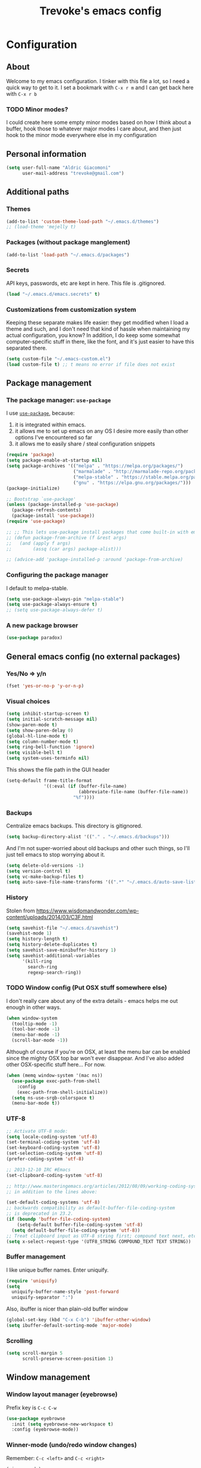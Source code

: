 #+TITLE: Trevoke's emacs config
#+OPTIONS: toc:4 h:4

* Configuration
** About
<<babel-init>>
Welcome to my emacs configuration.
I tinker with this file a lot, so I need a quick way to get to it.
I set a bookmark with =C-x r m= and I can get back here with =C-x r b=
*** TODO Minor modes?
I could create here some empty minor modes based on how I think about a buffer, hook those to whatever major modes I care about, and then just hook to the minor mode everywhere else in my configuration
** Personal information
#+BEGIN_SRC emacs-lisp
(setq user-full-name "Aldric Giacomoni"
      user-mail-address "trevoke@gmail.com")
#+END_SRC
** Additional paths
*** Themes
#+BEGIN_SRC emacs-lisp
(add-to-list 'custom-theme-load-path "~/.emacs.d/themes")
;; (load-theme 'mejelly t)
#+END_SRC
*** Packages (without package manglement)
#+BEGIN_SRC emacs-lisp
(add-to-list 'load-path "~/.emacs.d/packages")
#+END_SRC
*** Secrets
API keys, passwords, etc are kept in here. This file is .gitignored.
#+BEGIN_SRC emacs-lisp
(load "~/.emacs.d/emacs.secrets" t)
#+END_SRC
*** Customizations from customization system
Keeping these separate makes life easier: they get modified when I load a theme and such, and I don't need that kind of hassle when maintaining my actual configuration, you know?
In addition, I do keep some somewhat computer-specific stuff in there, like the font, and it's just easier to have this separated there.
#+BEGIN_SRC emacs-lisp
(setq custom-file "~/.emacs-custom.el")
(load custom-file t) ;; t means no error if file does not exist
#+END_SRC
** Package management
*** The package manager: =use-package=
I use [[https://github.com/jwiegley/use-package][=use-package=]], because:
1. it is integrated within emacs.
2. it allows me to set up emacs on any OS I desire more easily than other options I've encountered so far
3. it allows me to easily share / steal configuration snippets
#+BEGIN_SRC emacs-lisp
  (require 'package)
  (setq package-enable-at-startup nil)
  (setq package-archives '(("melpa" . "https://melpa.org/packages/")
                           ("marmalade" . "http://marmalade-repo.org/packages/")
                           ("melpa-stable" . "https://stable.melpa.org/packages/")
                           ("gnu" . "https://elpa.gnu.org/packages/")))
  (package-initialize)

  ;; Bootstrap `use-package'
  (unless (package-installed-p 'use-package)
    (package-refresh-contents)
    (package-install 'use-package))
  (require 'use-package)

  ;; ;; This lets use-package install packages that come built-in with emacs, like org-mode
  ;; (defun package-from-archive (f &rest args)
  ;;   (and (apply f args)
  ;;        (assq (car args) package-alist)))

  ;; (advice-add 'package-installed-p :around 'package-from-archive)
#+END_SRC

*** Configuring the package manager
I default to melpa-stable.
#+BEGIN_SRC emacs-lisp
(setq use-package-always-pin "melpa-stable")
(setq use-package-always-ensure t)
;; (setq use-package-always-defer t)
#+END_SRC

*** A new package browser
#+BEGIN_SRC emacs-lisp
(use-package paradox)
#+END_SRC
** General emacs config (no external packages)
*** Yes/No => y/n
#+BEGIN_SRC emacs-lisp
(fset 'yes-or-no-p 'y-or-n-p)
#+END_SRC
*** Visual choices
#+BEGIN_SRC emacs-lisp
(setq inhibit-startup-screen t)
(setq initial-scratch-message nil)
(show-paren-mode t)
(setq show-paren-delay 0)
(global-hl-line-mode t)
(setq column-number-mode t)
(setq ring-bell-function 'ignore)
(setq visible-bell t)
(setq system-uses-terminfo nil)
#+END_SRC

This shows the file path in the GUI header
#+BEGIN_SRC emacs-lisp
  (setq-default frame-title-format
                '((:eval (if (buffer-file-name)
                             (abbreviate-file-name (buffer-file-name))
                           "%f"))))
#+END_SRC
*** Backups
Centralize emacs backups. This directory is gitignored.
#+BEGIN_SRC emacs-lisp
(setq backup-directory-alist '(("." . "~/.emacs.d/backups")))
#+END_SRC
And I'm not super-worried about old backups and other such things, so I'll just tell emacs to stop worrying about it.
#+BEGIN_SRC emacs-lisp
(setq delete-old-versions -1)
(setq version-control t)
(setq vc-make-backup-files t)
(setq auto-save-file-name-transforms '((".*" "~/.emacs.d/auto-save-list/" t)))
#+END_SRC
*** History
Stolen from https://www.wisdomandwonder.com/wp-content/uploads/2014/03/C3F.html
#+BEGIN_SRC emacs-lisp
(setq savehist-file "~/.emacs.d/savehist")
(savehist-mode 1)
(setq history-length t)
(setq history-delete-duplicates t)
(setq savehist-save-minibuffer-history 1)
(setq savehist-additional-variables
      '(kill-ring
        search-ring
        regexp-search-ring))
#+END_SRC
*** TODO Window config (Put OSX stuff somewhere else)
I don't really care about any of the extra details - emacs helps me out enough in other ways.
#+BEGIN_SRC emacs-lisp
(when window-system
  (tooltip-mode -1)
  (tool-bar-mode -1)
  (menu-bar-mode -1)
  (scroll-bar-mode -1))
#+END_SRC
Although of course if you're on OSX, at least the menu bar can be enabled since the mighty OSX top bar won't ever disappear.
And I've also added other OSX-specific stuff here... For now.
#+BEGIN_SRC emacs-lisp
  (when (memq window-system '(mac ns))
    (use-package exec-path-from-shell
      :config
      (exec-path-from-shell-initialize))
    (setq ns-use-srgb-colorspace t)
    (menu-bar-mode t))
#+END_SRC
*** UTF-8
#+BEGIN_SRC emacs-lisp
;; Activate UTF-8 mode:
(setq locale-coding-system 'utf-8)
(set-terminal-coding-system 'utf-8)
(set-keyboard-coding-system 'utf-8)
(set-selection-coding-system 'utf-8)
(prefer-coding-system 'utf-8)

;; 2013-12-10 IRC #Emacs
(set-clipboard-coding-system 'utf-8)

;; http://www.masteringemacs.org/articles/2012/08/09/working-coding-systems-unicode-emacs/
;; in addition to the lines above:

(set-default-coding-systems 'utf-8)
;; backwards compatibility as default-buffer-file-coding-system
;; is deprecated in 23.2.
(if (boundp 'buffer-file-coding-system)
    (setq-default buffer-file-coding-system 'utf-8)
  (setq default-buffer-file-coding-system 'utf-8))
;; Treat clipboard input as UTF-8 string first; compound text next, etc.
(setq x-select-request-type '(UTF8_STRING COMPOUND_TEXT TEXT STRING))
#+END_SRC
*** Buffer management
I like unique buffer names. Enter uniquify.
#+BEGIN_SRC emacs-lisp
(require 'uniquify)
(setq
  uniquify-buffer-name-style 'post-forward
  uniquify-separator ":")
#+END_SRC
Also, ibuffer is nicer than plain-old buffer window
#+BEGIN_SRC emacs-lisp
(global-set-key (kbd "C-x C-b") 'ibuffer-other-window)
(setq ibuffer-default-sorting-mode 'major-mode)
#+END_SRC
*** Scrolling
#+BEGIN_SRC emacs-lisp
(setq scroll-margin 5
      scroll-preserve-screen-position 1)
#+END_SRC
** Window management
*** Window layout manager (eyebrowse)
Prefix key is =C-c C-w=
#+BEGIN_SRC emacs-lisp
(use-package eyebrowse
  :init (setq eyebrowse-new-workspace t)
  :config (eyebrowse-mode))
#+END_SRC
*** Winner-mode (undo/redo window changes)
Remember: =C-c <left>= and =C-c <right>=
#+BEGIN_SRC emacs-lisp
(winner-mode)
#+END_SRC
*** Windmove (move across windows with shift+arrow)
#+BEGIN_SRC emacs-lisp
  (windmove-default-keybindings)
  (add-hook 'org-shiftup-final-hook 'windmove-up)
  (add-hook 'org-shiftleft-final-hook 'windmove-left)
  (add-hook 'org-shiftdown-final-hook 'windmove-down)
  (add-hook 'org-shiftright-final-hook 'windmove-right)

#+END_SRC
*** Move to new window when splitting
Taken from http://www.reddit.com/r/emacs/comments/25v0eo/you_emacs_tips_and_tricks/chldury
#+BEGIN_SRC emacs-lisp
(defun stag-vsplit-last-buffer (prefix)
  (interactive "p")
  (split-window-vertically)
  (other-window 1 nil)
  (unless prefix
          (switch-to-next-buffer)))

(defun stag-hsplit-last-buffer (prefix)
  (interactive "p")
  (split-window-horizontally)
  (other-window 1 nil)
  (unless prefix
    (switch-to-next-buffer)))

(global-set-key (kbd "C-x 2") 'stag-vsplit-last-buffer)
(global-set-key (kbd "C-x 3") 'stag-hsplit-last-buffer)
#+END_SRC
** Interacting with emacs
*** Folding code
#+BEGIN_SRC emacs-lisp
  (use-package origami
    :pin "melpa"
    :config (global-origami-mode))
#+END_SRC
*** Disable C-z to minimize
Suspend emacs？ I'll use C-x C-z.
#+BEGIN_SRC emacs-lisp
(global-unset-key (kbd "C-z"))
#+END_SRC
*** Fuzzy matching
Enter smex. I like typing "plp" to get to "package-list-packages".
Temporarily using swiper for this, keeping smex for major mode commands
#+BEGIN_SRC emacs-lisp
  (use-package smex
    :config
    (smex-initialize)
    (setq smex-auto-update t)
    :bind (
           ;; ("C-x C-m" . smex)
           ("C-x m" . smex-major-mode-commands)))
#+END_SRC

#+BEGIN_SRC emacs-lisp
(use-package swiper)
(use-package counsel
  :bind (("C-x C-m" . counsel-M-x))
)
#+END_SRC
*** Fonts and stuff
I found this function online somewhere, before I thought tracking code origin for this config file might matter.
All it does is tell you what face is at point.
#+BEGIN_SRC emacs-lisp
(defun stag-what-face (pos)
  (interactive "d")
  (let ((face (or (get-char-property pos 'read-face-name)
                  (get-char-property pos 'face))))
    (if face (message "Face: %s" face) (message "No face at %d" pos))))
#+END_SRC
** Discovering emacs
*** ivy
Apparently ivy is like ido but cooler, sooooooo
#+BEGIN_SRC emacs-lisp
(use-package ivy
  :config
  (ivy-mode 1)
  (setq ivy-use-virtual-buffers t)
  (use-package flx))
#+END_SRC

** Extending emacs with engines
*** Completion
**** company-mode
#+BEGIN_SRC emacs-lisp
(use-package company)
#+END_SRC
**** Snippets
Snippets; when you've tried 'em, it's hard to do without 'em. I mean, keystrokes, who needs 'em, right?
#+BEGIN_SRC emacs-lisp
(use-package yasnippet)
#+END_SRC
*** Project navigation
Projectile is pretty sweet.
#+BEGIN_SRC emacs-lisp
(use-package projectile
  :init
  (use-package ivy)
  :config
  (projectile-global-mode)
  (setq projectile-completion-system 'ivy))
#+END_SRC

*** Searching
**** Anzu (about search results)                          :external:minor:
#+BEGIN_SRC emacs-lisp
  (use-package anzu
    :config (global-anzu-mode t)
    :bind (("M-%" . anzu-query-replace)
           ("C-M-%" . anzu-query-replace-regexp)))
#+END_SRC
**** Silver searcher + Wgrep-ag
Sometimes after you've found a bunch of things, you want to edit.. Kind of a find-and-replace sort of deal, maybe?

I forget the basic keybindings all the time: After a search using =ag=, use C-c C-p to start editing the results buffer, and use C-c C-c to save the changes and C-c C-k to cancel.
#+BEGIN_SRC emacs-lisp
(use-package ag
  :config
  (use-package wgrep-ag
    :init  (add-hook 'ag-mode-hook 'wgrep-ag-setup)
    :config (autoload 'wgrep-ag-setup "wgrep-ag")))
#+END_SRC
** Version control
*** Git
**** Editing various git files
#+BEGIN_SRC emacs-lisp
(use-package gitconfig-mode)
#+END_SRC
**** Walking through a file's history
#+BEGIN_SRC emacs-lisp
(use-package git-timemachine)
#+END_SRC
**** Magit                                                :external:minor:
Magit is a pretty amazing interface to git.
#+BEGIN_SRC emacs-lisp
(use-package magit
  :bind ("C-c g" . magit-status)
  :config (setq magit-last-seen-setup-instructions "1.4.0")
          (setq magit-completing-read-function 'ivy-completing-read))
#+END_SRC
***** Magit + gitflow
With this configuration, using C-f in a status buffer will trigger the gitflow selectors.
#+BEGIN_SRC emacs-lisp
(use-package magit-gitflow
  :config (add-hook 'magit-mode-hook 'turn-on-magit-gitflow))
#+END_SRC
***** Github pull requests
This will let us handle pull requests through Github.
| key | behavior                                        |
|-----+-------------------------------------------------|
| # g | refresh list of PRs                             |
| # f | fetch commits for PR                            |
| # b | create topic branch for PR                      |
| # m | merge PR on top of currently checked out branch |
| # c | create new pull request                         |
| # o | open PR in browser                              |
| j q | jump to PR section in magit-status              |
|-----+-------------------------------------------------|
#+BEGIN_SRC emacs-lisp
;; (use-package magit-gh-pulls
;;  :config (add-hook 'magit-mode-hook 'turn-on-magit-gh-pulls))
#+END_SRC
** Programming
*** Indentation
Always spaces. Always.
#+BEGIN_SRC emacs-lisp
(setq-default indent-tabs-mode nil)
#+END_SRC
*** code tagging                                           :external:minor:
This is the ggtags plugin, which uses GNU Global.
#+BEGIN_SRC emacs-lisp
(use-package ggtags
  :config
  (setq tags-case-fold-search nil)
  :bind ("<f7>" . ggtags-create-tags))
#+END_SRC
*** Basic changes I want made to any code buffer
Makes it easy to type things like {} or [] or () and magically add an extra line between the two so you can type there
#+BEGIN_SRC emacs-lisp
;; This function comes from http://stackoverflow.com/a/22109370/234025
(defun stag-enter-key-dwim ()
  "Inserts an extra newline between matching separators(?) and indents it, if it can, otherwise behaves like normal enter key"
  (interactive)
  (let ((break-open-pair (or (and (looking-back "{") (looking-at "}"))
                             (and (looking-back ">") (looking-at "<"))
                             (and (looking-back "(") (looking-at ")"))
                             (and (looking-back "\\[") (looking-at "\\]")))))
    (comment-indent-new-line)
    (when break-open-pair
      (save-excursion
        (comment-indent-new-line))
       (indent-for-tab-command))))
#+END_SRC

Here's where I plug in every modification I want in a code buffer
#+BEGIN_SRC emacs-lisp
(use-package smartparens)

(defun stag-code-modes-hook ()
  "A couple of changes I like to make to my code buffers"
;;    (projectile-mode)
    (linum-mode t)
    (smartparens-mode)
    (yas-minor-mode)
;;    (ggtags-mode)
    (eldoc-mode)
    (add-hook 'before-save-hook 'whitespace-cleanup)
    (local-set-key "\C-m" 'stag-enter-key-dwim))

(add-hook 'prog-mode-hook 'stag-code-modes-hook)
#+END_SRC
*** Expand region                                          :external:minor:
One of the features that makes IDEA's editors awesome is the way you can expand selection. This plugin replicates the feature.
#+BEGIN_SRC emacs-lisp
  (use-package expand-region
    :bind (("C-c <up>" . er/expand-region)
           ("C-c <down>" . er/contract-region)))
#+END_SRC
*** Log files
Auto-tail, please.
#+BEGIN_SRC emacs-lisp
(add-to-list 'auto-mode-alist '("\\.log\\'" . auto-revert-mode))
#+END_SRC
*** Cucumber
#+BEGIN_SRC emacs-lisp
(use-package feature-mode)
#+END_SRC
*** C#
#+BEGIN_SRC emacs-lisp
(defun stag-csharp-mode-hook ()
  (setq c-basic-offset 4))

(use-package csharp-mode
  :defer t
  :init
  (add-hook 'csharp-mode-hook 'stag-csharp-mode-hook))
#+END_SRC
*** emacs lisp
#+BEGIN_SRC emacs-lisp
  (use-package paredit
    :init
    (add-hook 'lisp-mode-hook 'paredit-mode)
    (add-hook 'emacs-lisp-mode-hook 'paredit-mode))

  (add-hook 'emacs-lisp-mode-hook 'turn-on-eldoc-mode)
  (add-hook 'lisp-interaction-mode-hook 'turn-on-eldoc-mode)
  (add-hook 'ielm-mode-hook 'turn-on-eldoc-mode)
#+END_SRC
*** Elm
#+BEGIN_SRC emacs-lisp
(use-package elm-mode)
#+END_SRC
*** Elixir
#+BEGIN_SRC emacs-lisp
  (use-package alchemist
    :config
    (use-package elixir-yasnippets)
    (use-package flymake-elixir
      :pin "melpa"
      :init (use-package flymake-easy)
            (add-hook 'elixir-mode-hook 'flymake-mode)))
#+END_SRC
*** CSS
#+BEGIN_SRC emacs-lisp
  (setq css-indent-offset 2)

  (use-package rainbow-mode
    :pin "gnu"
    :init
    (add-hook 'scss-mode-hook 'rainbow-mode)
    (add-hook 'css-mode-hook 'rainbow-mode))

  (use-package scss-mode
    :mode "\\.scss$"
    :init (add-hook 'scss-mode-hook 'flymake-mode))

#+END_SRC
*** Golang
**** Golang mode
Let's run tests easily, shall we?
And let's have gofmt chew my code when I save the file.
#+BEGIN_SRC elisp
  (use-package go-mode
    :bind (:map go-mode-map
                ("C c r s" . go-test-current-file))
    :init
    (defun stag-go-mode ()
      (add-hook 'before-save-hook 'gofmt-before-save nil t)) ;; chew my code
    (add-hook 'go-mode-hook 'stag-go-mode)
    :config
    (use-package company-go
      :config (set (make-local-variable 'company-backends) '(company-go))))
#+END_SRC
**** TODO Packages to be added
- (use-package go-eldoc)
- (use-package go-playground)
- (use-package go-projectile)
- (use-package gore-mode)
- (use-package gorepl-mode)
- (use-package gotest)
*** HTML
**** Web-mode                                           :external:major:
Here are all the extensions where I want web-mode enabled
#+BEGIN_SRC emacs-lisp
  (use-package web-mode
    :mode "\\.mustache$" "\\.html$" "\\.erb$" "\\.jsx$" "\\.eex$" "\\.php$"
    :config
    (use-package company-web
      :config
      (add-to-list 'company-backends 'company-web-html)
      (add-to-list 'company-backends 'company-web-jade)
      (add-to-list 'company-backends 'company-web-slim))

    (flycheck-define-checker eslint-checker
      "A JSX syntax and style checker based on JSXHint."

      :command ("eslint" source)
      :error-patterns
      ((error line-start (1+ nonl) ": line " line ", col " column ", " (message) line-end))
      :modes (web-mode))

    (add-hook 'web-mode-hook
              (lambda ()
                (when (equal web-mode-content-type "jsx")
                  ;; enable flycheck
                  (flycheck-select-checker 'eslint-checker)
                  (flycheck-mode))))

    ;; And I think all this should be indented with 2 spaces.
    (setq web-mode-markup-indent-offset 2)
    (setq web-mode-css-indent-offset 2)
    (setq web-mode-code-indent-offset 2)
    (setq web-mode-indent-style 2)

    ;; for better jsx syntax-highlighting in web-mode
    ;; - courtesy of Patrick @halbtuerke
    (defadvice web-mode-highlight-part (around tweak-jsx activate)
      (if (equal web-mode-content-type "jsx")
        (let ((web-mode-enable-part-face nil))
          ad-do-it)
        ad-do-it)))

  (use-package emmet-mode
    :init
    (add-hook 'html-mode-hook 'emmet-mode)
    (add-hook 'web-mode-hook 'emmet-mode))

#+END_SRC
*** Javascript
**** js2-mode                                             :major:external:
#+BEGIN_SRC emacs-lisp
  (use-package js2-mode
    :mode "\\.js$"
    :init
    (add-hook 'js2-mode-hook 'stag-code-modes-hook)
    :config
    (setq js2-basic-offset 2)
    (setq js2-bounce-indent-p nil) ;; if I want to toggle indentation
    (setq js2-highlight-level 3))
#+END_SRC
**** tern-mode
#+BEGIN_SRC emacs-lisp
(use-package tern
  :init (add-hook 'js2-mode-hook 'tern-mode)
  :config
  (use-package company-tern
  :config
  (add-to-list 'company-backends 'company-tern)
  (setq company-tern-meta-as-single-line t)))

(defun delete-tern-process ()
  (interactive)
  (delete-process "Tern"))
#+END_SRC
**** TODO inferior mode (Pick one? Keep both?)
#+BEGIN_SRC emacs-lisp
  (use-package js-comint)
  (use-package nodejs-repl)
#+END_SRC
**** json-mode
#+BEGIN_SRC emacs-lisp
(use-package json-mode :mode "\\.babelrc$")
(use-package json-reformat)
#+END_SRC
**** snippets
#+BEGIN_SRC emacs-lisp
  (use-package react-snippets
    :pin "melpa")
#+END_SRC
*** Python
#+BEGIN_SRC emacs-lisp
 (use-package elpy
   :config
   (add-hook 'python-mode-hook 'elpy-enable))
(use-package auto-virtualenv
  :pin "melpa"
  :config
  (add-hook 'python-mode-hook 'auto-virtualenv-set-virtualenv)
  (add-hook 'projectile-after-switch-project-hook  'auto-virtualenv-set-virtualenv))
#+END_SRC
*** Ruby
**** Enh-ruby-mode
There's a few extra things I want started when I open a Ruby buffer
#+BEGIN_SRC emacs-lisp
  (defun stag-ruby-mode-hook ()
    (ruby-refactor-mode-launch)
    (inf-ruby-minor-mode)
    (modify-syntax-entry ?: ".") ;; Adds ":" to the word definition
    (rbenv-use-corresponding))

  (use-package enh-ruby-mode
    :pin "melpa"
    :interpreter "ruby"
    :mode "\\.rb$" "Guardfile" "\\.rake$" "\\.pryrc$" "Rakefile" "Capfile" "Gemfile" "\\.ru$"
    :init
    (add-hook 'enh-ruby-mode-hook 'stag-code-modes-hook)
    (add-hook 'enh-ruby-mode-hook 'stag-ruby-mode-hook))
#+END_SRC
**** Project management
***** rbenv
#+BEGIN_SRC emacs-lisp
(use-package rbenv)
#+END_SRC
***** Bundler
#+BEGIN_SRC emacs-lisp
(use-package bundler)
#+END_SRC
***** Project navigation
And I like projectile-rails to handle rails projects.
#+BEGIN_SRC emacs-lisp
(use-package projectile-rails
  :init
   (add-hook 'projectile-mode-hook 'projectile-rails-on))
#+END_SRC
**** Inferior Ruby
And I like pry better than irb, so have inf-ruby use pry.
#+BEGIN_SRC emacs-lisp
  (use-package inf-ruby
    :config
    (setq inf-ruby-default-implementation "pry")
    (use-package company-inf-ruby
      :pin "melpa"
      :config
      (add-to-list 'company-backends 'company-inf-ruby)))
#+END_SRC
**** Snippets
I use yasnippets, and I've downloaded a collection of snippets from here: https://github.com/bmaland/yasnippet-ruby-mode
**** Testing
***** rspec
#+BEGIN_SRC emacs-lisp
(use-package rspec-mode)
#+END_SRC
**** TODO packages to be added
- (use-package bundler)
- (use-package goto-gem)
- (use-package haml-mode)
- (use-package slim-mode)
- (use-package minitest)
- (use-package rbenv)
- (use-package robe)
- (use-package ruby-hash-syntax)
- (use-package ruby-refactor)
- (use-package yaml-mode)
*** Rust
#+BEGIN_SRC emacs-lisp
  (use-package rust-mode
    :pin "melpa"
    :init
    (add-hook 'rust-mode-hook 'stag-code-modes-hook)
    (add-hook 'rust-mode-hook 'flycheck-mode)
    (add-hook 'rust-mode-hook 'flymake-mode)
    :config
    (use-package flycheck-rust :pin "melpa")
    (use-package flymake-rust :pin "melpa")
    (use-package cargo))
#+END_SRC
*** Scala
**** Ensime is our key to IDE-like features
#+BEGIN_SRC emacs-lisp
(use-package scala-mode)
(use-package sbt-mode)
(use-package ensime
  :config
  (add-hook 'scala-mode-hook 'ensime-scala-mode-hook))

#+END_SRC
*** Shells
**** Generic shell things
#+BEGIN_SRC emacs-lisp
  (use-package shell-command
    :pin "melpa"
    :init (add-hook 'shell-mode-hook 'shell-command-completion-mode))
#+END_SRC
**** Bash
#+BEGIN_SRC emacs-lisp
  (setq explicit-bash-args '("--noediting" "--login" "-i"))
  (require 'em-smart)

  (use-package bash-completion :config (bash-completion-setup))

  ;; (defadvice ansi-term (after advise-ansi-term-coding-system)
  ;;     (set-buffer-process-coding-system 'utf-8-unix 'utf-8-unix))
  ;; (ad-activate 'ansi-term)
#+END_SRC

**** Slime
#+BEGIN_SRC emacs-lisp
(use-package slime
  :config
  ;; (load (expand-file-name "~/quicklisp/slime-helper.el"))
  ;; ;; Replace "sbcl" with the path to your implementation
  ;; (setq inferior-lisp-program "clisp")
  )
#+END_SRC
**** Eshell
#+BEGIN_SRC emacs-lisp
(use-package eshell-did-you-mean
  :config
  (eshell-did-you-mean-setup))
#+END_SRC
*** SQL
**** sqlup                                                :minor:external:
auto-upcase SQL keywords as I type, please.
#+BEGIN_SRC emacs-lisp
(use-package sqlup-mode
  :init
  (add-hook 'sql-mode-hook 'sqlup-mode)
  (add-hook 'sql-interactive-mode-hook 'sqlup-mode))
#+END_SRC
** Org-mode
#+BEGIN_SRC emacs-lisp
  (use-package org
    :pin "gnu"
    :config
    (use-package org-bullets
      :init (add-hook 'org-mode-hook 'org-bullets-mode)))
#+END_SRC
I've been having some issues exporting, so I'm actively loading libraries here.
#+BEGIN_SRC emacs-lisp
(load-library "org-macro")
(load-library "ob-exp")
(load-library "org")
(load-library "org-compat")
(load-library "ox")

(use-package ox-pandoc)
#+END_SRC
Org-mode is nowadays a BIG part of what I do with emacs...
**** Generic org-mode configuration
#+BEGIN_SRC emacs-lisp
(setq org-src-fontify-natively t)
(add-to-list 'auto-mode-alist '(".org.txt$" . org-mode))

(setq org-directory "~/Google Drive/notes")
(setq org-default-notes-file (concat org-directory "/notes.org.txt"))
(define-key global-map "\C-cc" 'org-capture)

(global-set-key "\C-cl" 'org-store-link)
(global-set-key "\C-ca" 'org-agenda)
(global-set-key "\C-cb" 'org-iswitchb)

(setq org-startup-indented t)
(setq org-log-done 'time)

(setq org-todo-keywords '( "TODO(t)" "WAIT(w)" "|" "DONE" "CANCELED(c)"))
(setq org-tag-alist '(("@home" . ?h) ("@work" . ?w) ("family") ("weiqi") ("ruby") ("lisp") ("emacs")))

(setq org-mobile-directory "~/Dropbox/orgnotes")
(setq org-mobile-inbox-for-pull "~/Google Drive/notes/from-mobile.org")
#+END_SRC

**** Left mouse-click to org-cycle
What? My hands aren't ALWAYS on the keyboard.
This is currently disabled.
#+BEGIN_SRC emacs-lisp
;; (defun stag-click-to-cycle-org-visibility ()
;;   (local-set-key [mouse-1] 'org-cycle))
;; (add-hook 'org-mode-hook 'stag-click-to-cycle-org-visibility)
#+END_SRC
*** Olivetti                                               :external:minor:
#+BEGIN_SRC emacs-lisp
(use-package olivetti
  :init
  (add-hook 'org-mode-hook 'turn-on-olivetti-mode)
  :config
  (setq olivetti-body-width 80))
#+END_SRC
*** Markdown                                               :major:external:
#+BEGIN_SRC emacs-lisp
  (use-package markdown-mode
    :init
    (add-hook 'markdown-mode-hook 'turn-on-orgtbl))
#+END_SRC
**** TODO Github-Flavored Markdown (requires backend config?)
#+BEGIN_SRC emacs-lisp
(require 'ox-md)
#+END_SRC
**** TODO My orgtbl-to-gfm conversion (obsoleted by above?)
It's quite nice to use an orgtbl, but GFM is weird. This converts to a GFM table. use C-c C-c to generate / update GFM table.
#+BEGIN_SRC emacs-lisp
;;; orgtbl-to-gfm conversion function
;; Usage Example:
;;
;; <!-- BEGIN RECEIVE ORGTBL ${1:YOUR_TABLE_NAME} -->
;; <!-- END RECEIVE ORGTBL $1 -->
;;
;; <!--
;; #+ORGTBL: SEND $1 orgtbl-to-gfm
;; | $0 |
;; -->

(defun orgtbl-to-gfm (table params)
  "Convert the Orgtbl mode TABLE to GitHub Flavored Markdown."
  (let* ((alignment (mapconcat (lambda (x) (if x "|--:" "|---"))
                               org-table-last-alignment ""))
         (params2
          (list
           :splice t
           :hline (concat alignment "|")
           :lstart "| " :lend " |" :sep " | ")))
           (orgtbl-to-generic table (org-combine-plists params2 params))))

(defun stag-insert-org-to-gfm-table (table-name)
  (interactive "*sEnter table name: ")
  (insert "<!---
#+ORGTBL: SEND " table-name " orgtbl-to-gfm

-->
<!--- BEGIN RECEIVE ORGTBL " table-name " -->
<!--- END RECEIVE ORGTBL " table-name " -->")
  (previous-line)
  (previous-line)
  (previous-line))

  (global-set-key (kbd "C-c t") 'stag-insert-org-to-gfm-table)
#+END_SRC

*** Blogging
#+BEGIN_SRC emacs-lisp
        (use-package org-page
          :config
          (setq op/repository-directory "~/src/projects/trevoke.github.io")
          (setq op/personal-github-link "https://github.com/trevoke")
          (setq op/site-domain "http://blog.trevoke.net/")
          (setq op/site-main-title "Seven Steps")
          (setq op/site-sub-title "Words... words, they're all we have to go on! — Rosencrantz and Guildenstern are dead"))

        ;; (use-package blog-admin
        ;;   :init
        ;;   (setq blog-admin-backend-path "~/src/projects/trevoke.github.io")
        ;;   (setq blog-admin-backend-type 'org-page)
        ;;   (setq blog-admin-backend-new-post-in-drafts t)
        ;;   (setq blog-admin-backend-new-post-with-same-name-dir t)
        ;;   (setq blog-admin-backend-org-page-drafts "_drafts")) ;; directory to save draft
  ;;        (add-hook 'blog-admin-backend-after-new-post-hook 'find-file))

#+END_SRC
** Writing (specs, docs, blogs...)
*** Interacting with text
**** More fine-grained word-by-word navigation
#+BEGIN_SRC emacs-lisp
(use-package syntax-subword :config (syntax-subword-mode))
#+END_SRC
**** Use visual-line-mode
#+BEGIN_SRC emacs-lisp
(remove-hook 'text-mode-hook #'turn-on-auto-fill)
(add-hook 'text-mode-hook 'turn-on-visual-line-mode)
#+END_SRC
**** Redefine kill-region and backward-kill-word
I used Bash for a long time. This allows me to keep using Ctrl-w to delete a word backward.
#+BEGIN_SRC emacs-lisp
(global-set-key (kbd "C-w") 'backward-kill-word)
(global-set-key (kbd "C-x C-k") 'kill-region)
#+END_SRC
**** TODO Move down real line by real line (do I kill this?)
#+BEGIN_SRC emacs-lisp
(setq line-move-visual nil)
#+END_SRC
**** Sentences end with a single space
#+BEGIN_SRC emacs-lisp
(setq sentence-end-double-space nil)
#+END_SRC
**** Inserting new lines before/after current one
#+BEGIN_SRC emacs-lisp
(defun stag-insert-line-below ()
  "Insert and auto-indent line below cursor, like in vim."
  (interactive)
  (move-end-of-line 1)
  (open-line 1)
  (next-line)
  (indent-for-tab-command))

(defun stag-insert-line-above ()
  "Insert and auto-indent line above cursor, like in vim."
  (interactive)
  (previous-line)
  (move-end-of-line 1)
  (stag-insert-line-below))

(global-set-key (kbd "C-o") 'stag-insert-line-below)
(global-set-key (kbd "C-M-o") 'stag-insert-line-above)
#+END_SRC

*** Symbols
#+BEGIN_SRC emacs-lisp
(use-package xah-math-input
  :pin "melpa"
  :init
  (add-hook 'text-mode-hook 'xah-math-input-mode)
  (add-hook 'org-mode-hook 'xah-math-input-mode))
#+END_SRC
*** COMMENT Fixing typos
Source: http://endlessparentheses.com/ispell-and-abbrev-the-perfect-auto-correct.html

#+BEGIN_SRC emacs-lisp
  (define-key ctl-x-map "\C-i"
    #'endless/ispell-word-then-abbrev)

  (defun endless/ispell-word-then-abbrev (p)
    "Call `ispell-word', then create an abbrev for it.
  With prefix P, create local abbrev. Otherwise it will
  be global.
  If there's nothing wrong with the word at point, keep
  looking for a typo until the beginning of buffer. You can
  skip typos you don't want to fix with `SPC', and you can
  abort completely with `C-g'."
    (interactive "P")
    (let (bef aft)
      (save-excursion
        (while (if (setq bef (thing-at-point 'word))
                   ;; Word was corrected or used quit.
                   (if (ispell-word nil 'quiet)
                       nil ; End the loop.
                     ;; Also end if we reach `bob'.
                     (not (bobp)))
                 ;; If there's no word at point, keep looking
                 ;; until `bob'.
                 (not (bobp)))
          (backward-word))
        (setq aft (thing-at-point 'word)))
      (if (and aft bef (not (equal aft bef)))
          (let ((aft (downcase aft))
                (bef (downcase bef)))
            (define-abbrev
              (if p local-abbrev-table global-abbrev-table)
              bef aft)
            (message "\"%s\" now expands to \"%s\" %sally"
                     bef aft (if p "loc" "glob")))
        (user-error "No typo at or before point"))))

  (setq save-abbrevs 'silently)
  (setq-default abbrev-mode t)
#+END_SRC
** Presentations
*** Screencasts
Camcorder is a tool to record screencasts, in GIF or other formats
#+BEGIN_SRC emacs-lisp
(use-package camcorder)
#+END_SRC
*** Slides
#+BEGIN_SRC emacs-lisp
  (use-package ox-ioslide)
  (use-package ox-reveal
    :pin "melpa"
    :config
    (use-package htmlize)
    (setq org-reveal-root "file:///Users/aldric/src/vendor/reveal.js-3.3.0"))
#+END_SRC
** Email
*** TODO Add BBDB
*** TODO Mew (email) (do I stop using mew?)
Mew's config is in ~/.mew.el so you won't see it here. Nee-ner nee-ner nee-----ner.
#+BEGIN_SRC emacs-lisp
  (use-package mew
    :config
    (autoload 'mew "mew" nil t)
    (autoload 'mew-send "mew" nil t)

    ;; Optional setup (Read Mail menu):
    (setq read-mail-command 'mew)

    ;; Optional setup (e.g. C-xm for sending a message):
    (autoload 'mew-user-agent-compose "mew" nil t)
    (if (boundp 'mail-user-agent)
        (setq mail-user-agent 'mew-user-agent))
    (if (fboundp 'define-mail-user-agent)
        (define-mail-user-agent
          'mew-user-agent
          'mew-user-agent-compose
          'mew-draft-send-message
          'mew-draft-kill
          'mew-send-hook))

    (setq mew-use-master-passwd t))
#+END_SRC
*** Sending email
#+BEGIN_SRC emacs-lisp
(setq mail-user-agent 'message-user-agent)

(setq smtpmail-stream-type 'ssl
      smtpmail-smtp-server "smtp.gmail.com"
      smtpmail-smtp-service 465)
#+END_SRC

smtpmail-multi
#+BEGIN_SRC emacs-lisp
  (use-package smtpmail-multi
    :pin "melpa"
    :config
    (setq smtpmail-multi-accounts
          (quote
           ((stride . ("aldric@stridenyc.com"
                       "smtp.gmail.com"
                       587
                       "aldric@stridenyc.com"
                       starttls
                       nil nil nil))
            (home . ("trevoke@gmail.com"
                     "smtp.gmail.com"
                     587
                     "trevoke@gmail.com"
                     starttls
                     nil nil nil)))))

    (setq smtpmail-multi-associations
          (quote
           (("trevoke@gmail.com" home)
            ("aldric@stridenyc.com" stride))))

    (setq smtpmail-multi-default-account (quote home))

    (setq message-send-mail-function 'smtpmail-multi-send-it)

    (setq smtpmail-debug-info t)
    (setq smtpmail-debug-verbose t))
#+END_SRC
*** Sending/Reading/Encrypting email
#+BEGIN_SRC emacs-lisp
(use-package notmuch
  :config
  (defun stag-email-hook ()
    (epa-mail-mode)
    (orgstruct++-mode))

  (add-hook 'notmuch-message-mode-hook 'stag-email-hook))
#+END_SRC
** Communication
#+BEGIN_SRC emacs-lisp
(use-package circe)
(use-package slack :pin "melpa")
#+END_SRC
*** Confluence
#+BEGIN_SRC emacs-lisp
  (use-package confluence
    :init
    (setq confluence-url "https://confluence.tapad.com/rpc/xmlrpc"))
#+END_SRC
** Miscellanous
*** Color themes
#+BEGIN_SRC emacs-lisp
;; (use-package material-theme :pin "melpa")
(use-package moe-theme :pin "melpa")
#+END_SRC

*** Whitespace                                             :minor:builtin:
#+BEGIN_SRC emacs-lisp
(require 'whitespace)
(setq whitespace-line-column 80) ;; limit line length
(setq whitespace-style '(face trailing tabs lines-tail))
(setq whitespace-global-modes '(not org-mode web-mode "Web" markdown-mode text-mode fundamental-mode))
(global-whitespace-mode)
#+END_SRC
*** Interface customization
**** Smart mode line
#+BEGIN_SRC emacs-lisp
  (use-package smart-mode-line
    :config
    (setq sml/theme 'dark)
    (sml/setup))
#+END_SRC
**** Default text scale
This handy little package increases the size of the font in the whole frame.
#+BEGIN_SRC emacs-lisp
(use-package default-text-scale
  :bind (("C-x C-=" . default-text-scale-increase)
         ("C-x C--" . default-text-scale-decrease)))
#+END_SRC
*** Calendar, dates, times
#+BEGIN_SRC emacs-lisp
(setq calendar-week-start-day 1) ;; Monday
#+END_SRC
**** Diary
#+BEGIN_SRC emacs-lisp
(setq diary-file "~/Google Drive/diary")

(setq view-diary-entries-initially t
      mark-diary-entries-in-calendar t
      number-of-diary-entries 7)
(add-hook 'diary-display-hook 'diary-fancy-display)
(add-hook 'today-visible-calendar-hook 'calendar-mark-today)
#+END_SRC
**** calfw, the calendar framework
#+BEGIN_SRC emacs-lisp
  (use-package calfw
    :config
    (require 'calfw-cal)
    (require 'calfw-ical)
    (require 'calfw-org)

    (setq cfw:fchar-junction ?╋
          cfw:fchar-vertical-line ?┃
          cfw:fchar-horizontal-line ?━
          cfw:fchar-left-junction ?┣
          cfw:fchar-right-junction ?┫
          cfw:fchar-top-junction ?┯
          cfw:fchar-top-left-corner ?┏
          cfw:fchar-top-right-corner ?┓))
#+END_SRC
***** TODO calfw-gcal
Here is a sample function where you could put your Google Calendar information (mostly so I remember how to create the secret file on a new computer).

#+BEGIN_QUOTE
(use-package calfw-gcal)
(defun stag-calendar ()
  (interactive)
  (cfw:open-calendar-buffer
   :contents-sources
   (list
    (cfw:org-create-source "Green")
    (cfw:cal-create-source "Orange")
    (cfw:ical-create-source "gcal" "gcal-ics-link" "Blue")
    )))
#+END_QUOTE
*** File system browsing (dired)
dired-jump is awesome (C-x C-j in any buffer)
#+BEGIN_SRC emacs-lisp
(require 'dired-x)
#+END_SRC

#+BEGIN_SRC emacs-lisp
;; Changed my mind. I prefer seeing just the files:
 (add-hook 'dired-mode-hook 'dired-hide-details-mode)

;; Auto-refresh silently
 (setq global-auto-revert-non-file-buffers t)
 (setq auto-revert-verbose nil)
#+END_SRC

This will make org-mode behave kinda like a two-pane file manager: with two direds open, you can copy/rename and the default target will be the other pane.
Using split-window-vertically from the first dired might be required to make this work.
#+BEGIN_SRC emacs-lisp
(setq dired-dwim-target t)
#+END_SRC

OSX.. Windows.. *sigh*.
#+BEGIN_SRC emacs-lisp
(setq ls-lisp-use-insert-directory-program nil)
(require 'ls-lisp)
#+END_SRC

It's also nice to have dired with M-< and M-> take you to first and last file
#+BEGIN_SRC emacs-lisp
(require 'dired)
(defun dired-back-to-top ()
  (interactive)
  (beginning-of-buffer)
  (next-line 2))

(define-key dired-mode-map
  (vector 'remap 'beginning-of-buffer) 'dired-back-to-top)

(defun dired-jump-to-bottom ()
  (interactive)
  (end-of-buffer)
  (next-line -1))

(define-key dired-mode-map
  (vector 'remap 'end-of-buffer) 'dired-jump-to-bottom)
#+END_SRC
*** Editing Tintin++ config files
#+BEGIN_SRC emacs-lisp
;; (use-package tintin-mode)
#+END_SRC
